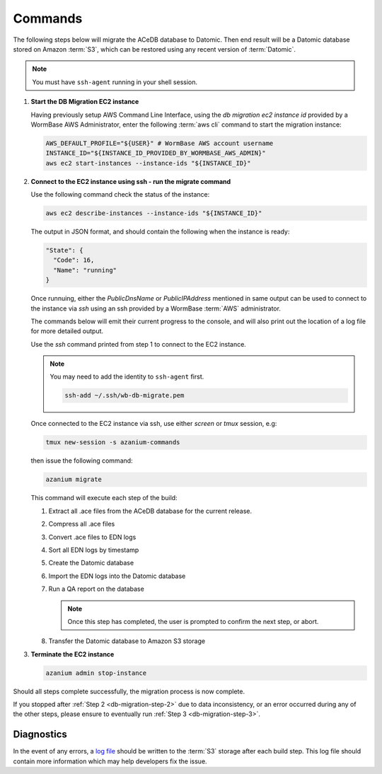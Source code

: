 .. _db-migration-steps:

========
Commands
========
The following steps below will migrate the ACeDB database to Datomic.
Then end result will be a Datomic database stored on Amazon :term:`S3`,
which can be restored using any recent version of :term:`Datomic`.

.. note:: You must have ``ssh-agent`` running in your shell session.


.. _db-migration-step-1:

1. **Start the DB Migration EC2 instance**

   Having previously setup AWS Command Line Interface, using
   the `db migration ec2 instance id` provided by a WormBase AWS
   Administrator, enter the following :term:`aws cli` command to start
   the migration instance:

   .. code-block:: bash

      AWS_DEFAULT_PROFILE="${USER}" # WormBase AWS account username
      INSTANCE_ID="${INSTANCE_ID_PROVIDED_BY_WORMBASE_AWS_ADMIN}"
      aws ec2 start-instances --instance-ids "${INSTANCE_ID}"

.. _db-migration-step-2:

2. **Connect to the EC2 instance using ssh - run the migrate command**

   Use the following command check the status of the instance:

   .. code-block:: bash

      aws ec2 describe-instances --instance-ids "${INSTANCE_ID}"

   The output in JSON format, and should contain the following when the
   instance is ready:

   .. code-block:: text

      "State": {
        "Code": 16,
        "Name": "running"
      }

   Once runnuing, either the `PublicDnsName` or `PublicIPAddress` mentioned in
   same output can be used to connect to the instance via `ssh` using an
   ssh provided by a WormBase :term:`AWS` administrator.

   The commands below will emit their current progress to the console,
   and will also print out the location of a log file for more detailed
   output.

   Use the `ssh` command printed from step 1 to connect to the EC2 instance.

   .. note:: You may need to add the identity to ``ssh-agent`` first.

      .. code-block:: bash

   	ssh-add ~/.ssh/wb-db-migrate.pem

   Once connected to the EC2 instance via ssh, use either `screen` or
   `tmux` session, e.g:

   .. code-block:: bash

      tmux new-session -s azanium-commands

   then issue the following command:

   .. code-block:: bash

      azanium migrate

   This command will execute each step of the build:

   1. Extract all .ace files from the ACeDB database for the current release.
   2. Compress all .ace files
   3. Convert .ace files to EDN logs
   4. Sort all EDN logs by timestamp
   5. Create the Datomic database
   6. Import the EDN logs into the Datomic database
   7. Run a QA report on the database

      .. note:: Once this step has completed, the user is prompted to
         	confirm the next step, or abort.

   8. Transfer the Datomic database to Amazon S3 storage


.. _db-migration-step-3:

3. **Terminate the EC2 instance**

   .. code-block:: bash

      azanium admin stop-instance


Should all steps complete successfully, the migration process is now
complete.

If you stopped after :ref:`Step 2 <db-migration-step-2>` due to data
inconsistency, or an error occurred during any of the other steps,
please ensure to eventually run :ref:`Step 3 <db-migration-step-3>`.

Diagnostics
-----------
In the event of any errors, a `log file`_ should be written to the
:term:`S3` storage after each build step.
This log file should contain more information which may help developers fix the issue.


.. _`log file`: https://s3.amazonaws.com/wormbase/db-migration/azanium.log
